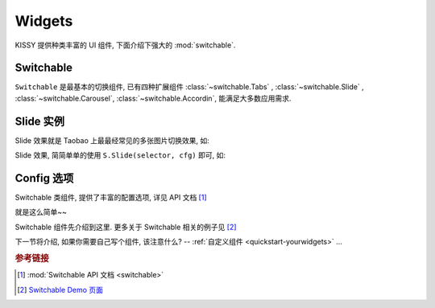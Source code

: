 .. _quickstart-widgets:


Widgets
===============================================

KISSY 提供种类丰富的 UI 组件, 下面介绍下强大的 :mod:`switchable`.


Switchable
-------------------

``Switchable`` 是最基本的切换组件, 已有四种扩展组件  :class:`~switchable.Tabs` , :class:`~switchable.Slide` , :class:`~switchable.Carousel`, :class:`~switchable.Accordin`, 能满足大多数应用需求.


Slide 实例
-------------------

Slide 效果就是 Taobao 上最最经常见的多张图片切换效果, 如:

.. raw:: html
    
    <div class="demo">
        <style>
            .demo ol {
                margin: 0;
                padding: 0;
            }
            .demo li {
                list-style: none;
                margin-bottom: 0;
            }
            #demo1 { position: relative; width: 470px; height: 150px; border: 1px solid #B6D1E6; overflow: hidden; }
            #demo1 .ks-switchable-nav { position: absolute; bottom: 5px; right: 5px; z-index: 99; margin: 0; }
            #demo1 .ks-switchable-nav li {
                float: left;
                width: 16px;
                height: 16px;
                line-height: 16px;
                margin-left: 3px;
                background-color: #FCF2CF;
                border: 1px solid #F47500;
                color: #D94B01;
                text-align: center;
                cursor: pointer;
                list-style: none;
            }
            #demo1 .ks-switchable-nav li.ks-active {
                width: 18px;
                height: 18px;
                line-height: 18px;
                margin-top: -1px;
                color: #FFF;
                background-color: #FFB442;
                font-weight: bold;
            }
            #demo1 .ks-switchable-content li { height: 150px; width: 470px; overflow: hidden; }
            .hidden { display: none; }
        </style>
        
        <div id="demo1" class="section loading">
            <ol class="ks-switchable-content">
                <li><a href="#" target="_blank"><img alt="" src="http://img01.taobaocdn.com/tps/i1/T1dqdJXeJqXXXXXXXX-470-150.jpg"/></a></li>
                <li class="hidden"><a target="_blank" href="#"><img alt="" width="470" height="150" border="0" src="http://img03.taobaocdn.com/tps/i3/T1dHlJXcRDXXXXXXXX-470-150.gif"/></a></li>
                <li class="hidden"><a target="_blank" href="#"><img alt="" width="470" height="150" border="0" src="http://img.alimama.cn/bcrm/adboard/picture/2010-09-17/100917152855813.jpg"/></a></li>
                <li class="hidden"><a href="#" target="_blank"><img alt="" src="http://img.alimama.cn/bcrm/adboard/picture/2010-08-20/100820101156005.jpg"/></a></li>
                <li class="hidden"><a href="#" target="_blank"><img alt="" src="http://img01.taobaocdn.com/tps/i1/T1uQNLXjNeXXXXXXXX-470-150.jpg"/></a></li>
            </ol>
        </div>
        <script>
            KISSY.use('switchable', function(S) {
                S.Slide('#demo1', {
                    effect: 'scrolly',
                    easing: 'easeOutStrong'
                });
            });
        </script>
    </div>


Slide 效果, 简简单单的使用 ``S.Slide(selector, cfg)`` 即可, 如: 

.. code-block:: javascript
   :linenos:

   KISSY.use('switchable', function(S) {
       S.Slide('#demo1', {
           effect: 'scrolly',       // 指定哪种效果, 可选: 'scrollx', 'scrolly', 'fade'
           easing: 'easeOutStrong'  // 设置平滑函数
       });
   });


Config 选项
--------------------
Switchable 类组件, 提供了丰富的配置选项, 详见 API 文档 [1]_


就是这么简单~~ 

Switchable 组件先介绍到这里. 更多关于 Switchable 相关的例子见 [2]_


下一节将介绍, 如果你需要自己写个组件, 该注意什么? -- :ref:`自定义组件 <quickstart-yourwidgets>`  ...


.. rubric:: 参考链接

.. [1] :mod:`Switchable API 文档 <switchable>`
.. [2] `Switchable Demo 页面 <../demo/component/switchable/index.html>`_
